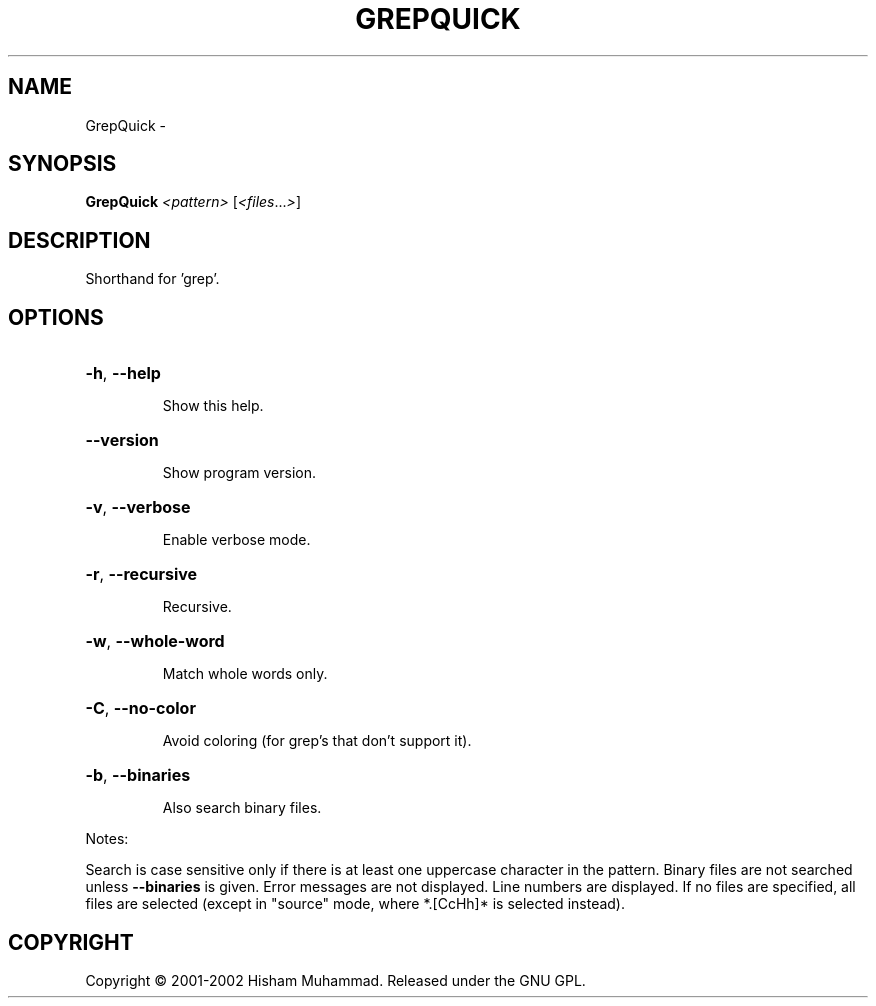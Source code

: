.\" DO NOT MODIFY THIS FILE!  It was generated by help2man 1.36.
.TH GREPQUICK "1" "February 2009" "GoboLinux" "User Commands"
.SH NAME
GrepQuick \-  
.SH SYNOPSIS
.B GrepQuick
\fI<pattern> \fR[\fI<files\fR...\fI>\fR]
.SH DESCRIPTION
Shorthand for 'grep'.
.SH OPTIONS
.HP
\fB\-h\fR, \fB\-\-help\fR
.IP
Show this help.
.HP
\fB\-\-version\fR
.IP
Show program version.
.HP
\fB\-v\fR, \fB\-\-verbose\fR
.IP
Enable verbose mode.
.HP
\fB\-r\fR, \fB\-\-recursive\fR
.IP
Recursive.
.HP
\fB\-w\fR, \fB\-\-whole\-word\fR
.IP
Match whole words only.
.HP
\fB\-C\fR, \fB\-\-no\-color\fR
.IP
Avoid coloring (for grep's that don't support it).
.HP
\fB\-b\fR, \fB\-\-binaries\fR
.IP
Also search binary files.
.PP
Notes:
.PP
Search is case sensitive only if there is at least one uppercase character
in the pattern.
Binary files are not searched unless \fB\-\-binaries\fR is given.
Error messages are not displayed.
Line numbers are displayed.
If no files are specified, all files are selected (except in "source" mode, where
*.[CcHh]* is selected instead).
.SH COPYRIGHT
Copyright \(co 2001-2002 Hisham Muhammad. Released under the GNU GPL.
